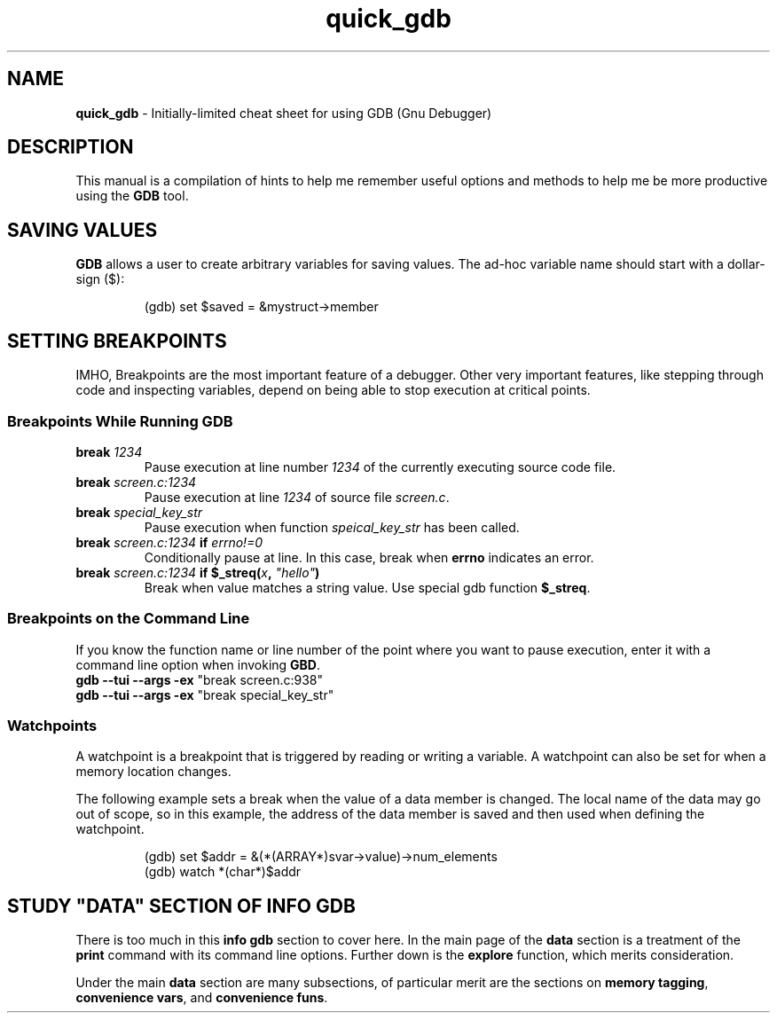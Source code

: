.TH quick_gdb 7 "Miscellaneous Manual"
.SH NAME
.B quick_gdb
\- Initially-limited cheat sheet for using GDB (Gnu Debugger)
.SH DESCRIPTION
.PP
This manual is a compilation of hints to help me remember useful
options and methods to help me be more productive using the
.B GDB
tool.
.SH SAVING VALUES
.PP
.B GDB
allows a user to create arbitrary variables for saving values.
The ad-hoc variable name should start with a dollar-sign (\(Do):
.IP
.EX
(gdb) set $saved = &mystruct->member
.EE
.SH SETTING BREAKPOINTS
.PP
IMHO, Breakpoints are the most important feature of a debugger.
Other very important features, like stepping through code and
inspecting variables, depend on being able to stop execution at
critical points.
.SS Breakpoints While Running GDB
.TP
.BI break " 1234"
Pause execution at line number
.I 1234
of the currently executing source code file.
.TP
.BI break " screen.c:1234"
Pause execution at line
.I 1234
of source file
.IR screen.c .
.TP
.BI break " special_key_str"
Pause execution when function
.I speical_key_str
has been called.
.TP
.BI break " screen.c:1234 " if " errno!=0"
Conditionally pause at line. In this case, break when
.B errno
indicates an error.
.TP
.BI break " screen.c:1234 " "if $_streq(" x ", " \(dqhello\(dq )
Break when value matches a string value.
Use special gdb function
.BR $_streq .
.SS Breakpoints on the Command Line
.PP
If you know the function name or line number of the point where you
want to pause execution, enter it with a command line option when
invoking
.BR GBD .
.TP
.BR "gdb --tui --args -ex " "\(dqbreak screen.c:938\(dq"
.TQ
.BR "gdb --tui --args -ex " "\(dqbreak special_key_str\(dq"
.SS Watchpoints
.PP
A watchpoint is a breakpoint that is triggered by reading or writing
a variable.
A watchpoint can also be set for when a memory location changes.
.PP
The following example sets a break when the value of a data member
is changed.
The local name of the data may go out of scope, so in this example,
the address of the data member is saved and then used when defining
the watchpoint.
.IP
.EX
(gdb) set $addr = &(*(ARRAY*)svar->value)->num_elements
(gdb) watch *(char*)$addr
.EE
.SH STUDY \(dqDATA\(dq SECTION OF INFO GDB
.PP
There is too much in this
.B info gdb
section to cover here.
In the main page of the
.B data
section is a treatment of the
.B print
command with its command line options.
Further down is the
.B explore
function, which merits consideration.
.PP
Under the main
.B data
section are many subsections, of particular merit are the
sections on
.BR "memory tagging" ", " "convenience vars" ", and " "convenience funs" .

